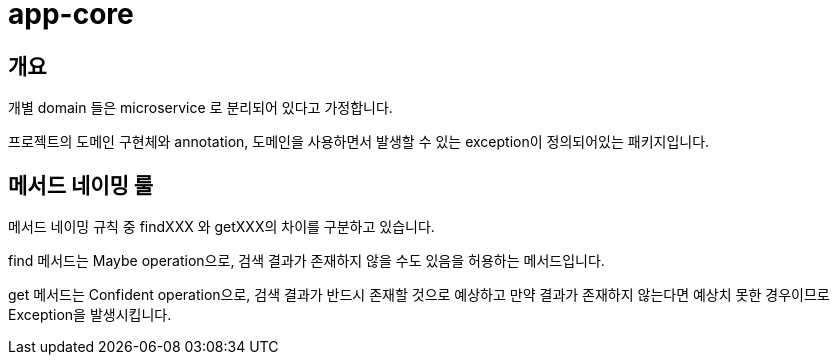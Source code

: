 = app-core

[[overview]]
== 개요

개별 domain 들은 microservice 로 분리되어 있다고 가정합니다.

프로젝트의 도메인 구현체와 annotation, 도메인을 사용하면서 발생할 수 있는 exception이 정의되어있는 패키지입니다.

== 메서드 네이밍 룰

메서드 네이밍 규칙 중 findXXX 와 getXXX의 차이를 구분하고 있습니다.

find 메서드는 Maybe operation으로, 검색 결과가 존재하지 않을 수도 있음을 허용하는 메서드입니다.

get 메서드는 Confident operation으로, 검색 결과가 반드시 존재할 것으로 예상하고 만약 결과가 존재하지 않는다면 예상치 못한 경우이므로 Exception을 발생시킵니다.
